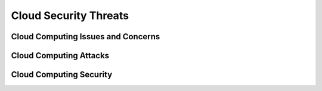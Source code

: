 Cloud Security Threats
======================

Cloud Computing Issues and Concerns
-----------------------------------

Cloud Computing Attacks
-----------------------

Cloud Computing Security
------------------------
